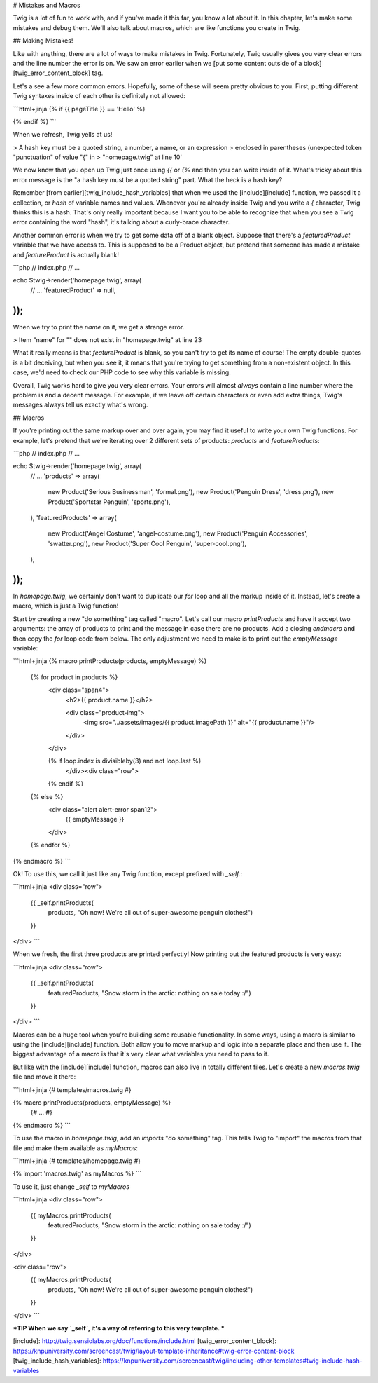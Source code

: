# Mistakes and Macros

Twig is a lot of fun to work with, and if you've made it this far, you know
a lot about it. In this chapter, let's make some mistakes and debug them.
We'll also talk about macros, which are like functions you create in Twig.

## Making Mistakes!

Like with anything, there are a lot of ways to make mistakes in Twig. Fortunately,
Twig usually gives you very clear errors and the line number the error is
on. We saw an error earlier when we [put some content outside of a block][twig_error_content_block]
tag.

Let's a see a few more common errors. Hopefully, some of these will seem
pretty obvious to you. First, putting different Twig syntaxes inside of each
other is definitely not allowed:

```html+jinja
{% if {{ pageTitle }} == 'Hello' %}

{% endif %}
```

When we refresh, Twig yells at us!

> A hash key must be a quoted string, a number, a name, or an expression
> enclosed in parentheses (unexpected token "punctuation" of value "{" in
> "homepage.twig" at line 10'

We now know that you open up Twig just once using `{{` or `{%` and then
you can write inside of it. What's tricky about this error message is the
"a hash key must be a quoted string" part. What the heck is a hash key?

Remember [from earlier][twig_include_hash_variables] that when we used
the [include][include] function, we passed it a collection, or *hash* of variable
names and values. Whenever you're already inside Twig and you write a `{`
character, Twig thinks this is a hash. That's only really important because
I want you to be able to recognize that when you see a Twig error containing
the word "hash", it's talking about a curly-brace character.

Another common error is when we try to get some data off of a blank object.
Suppose that there's a `featuredProduct` variable that we have access to.
This is supposed to be a Product object, but pretend that someone has made
a mistake and `featureProduct` is actually blank!

```php
// index.php
// ...

echo $twig->render('homepage.twig', array(
    // ...
    'featuredProduct' => null,
));
```

When we try to print the `name` on it, we get a strange error.

> Item "name" for "" does not exist in "homepage.twig" at line 23

What it really means is that `featureProduct` is blank, so you can't try
to get its name of course! The empty double-quotes is a bit deceiving, but
when you see it, it means that you're trying to get something from a non-existent
object. In this case, we'd need to check our PHP code to see why this variable
is missing.

Overall, Twig works hard to give you very clear errors. Your errors will
almost *always* contain a line number where the problem is and a decent message.
For example, if we leave off certain characters or even add extra things,
Twig's messages always tell us exactly what's wrong.

## Macros

If you're printing out the same markup over and over again, you may find
it useful to write your own Twig functions. For example, let's pretend that
we're iterating over 2 different sets of products: `products` and `featureProducts`:

```php
// index.php
// ...

echo $twig->render('homepage.twig', array(
    // ...
    'products' => array(
        new Product('Serious Businessman', 'formal.png'),
        new Product('Penguin Dress', 'dress.png'),
        new Product('Sportstar Penguin', 'sports.png'),
    ),
    'featuredProducts' => array(
        new Product('Angel Costume', 'angel-costume.png'),
        new Product('Penguin Accessories', 'swatter.png'),
        new Product('Super Cool Penguin', 'super-cool.png'),
    ),
));
```

In `homepage.twig`, we certainly don't want to duplicate our `for` loop
and all the markup inside of it. Instead, let's create a macro, which is
just a Twig function!

Start by creating a new "do something" tag called "macro". Let's call our
macro `printProducts` and have it accept two arguments: the array of products
to print and the message in case there are no products. Add a closing `endmacro`
and then copy the `for` loop code from below. The only adjustment we need
to make is to print out the `emptyMessage` variable:

```html+jinja
{% macro printProducts(products, emptyMessage) %}
    {% for product in products %}
        <div class="span4">
            <h2>{{ product.name }}</h2>

            <div class="product-img">
                <img src="../assets/images/{{ product.imagePath }}" alt="{{ product.name }}"/>
            </div>
        </div>

        {% if loop.index is divisibleby(3) and not loop.last %}
            </div><div class="row">
        {% endif %}
    {% else %}
        <div class="alert alert-error span12">
            {{ emptyMessage }}
        </div>
    {% endfor %}
{% endmacro %}
```

Ok! To use this, we call it just like any Twig function, except prefixed
with `_self.`:

```html+jinja
<div class="row">
    {{ _self.printProducts(
        products,
        "Oh now! We're all out of super-awesome penguin clothes!")
    }}
</div>
```

When we fresh, the first three products are printed perfectly! Now printing
out the featured products is very easy:

```html+jinja
<div class="row">
    {{ _self.printProducts(
        featuredProducts,
        "Snow storm in the arctic: nothing on sale today :/")
    }}
</div>
```

Macros can be a huge tool when you're building some reusable functionality.
In some ways, using a macro is similar to using the [include][include] function. Both
allow you to move markup and logic into a separate place and then use it.
The biggest advantage of a macro is that it's very clear what variables you
need to pass to it.

But like with the [include][include] function, macros can also live in totally different
files. Let's create a new `macros.twig` file and move it there:

```html+jinja
{# templates/macros.twig #}

{% macro printProducts(products, emptyMessage) %}
    {# ... #}
{% endmacro %}
```

To use the macro in `homepage.twig`, add an `imports` "do something" tag.
This tells Twig to "import" the macros from that file and make them available
as `myMacros`:

```html+jinja
{# templates/homepage.twig #}

{% import 'macros.twig' as myMacros %}
```

To use it, just change `_self` to `myMacros`

```html+jinja
<div class="row">
    {{ myMacros.printProducts(
        featuredProducts,
        "Snow storm in the arctic: nothing on sale today :/")
    }}
</div>

<div class="row">
    {{ myMacros.printProducts(
        products,
        "Oh now! We're all out of super-awesome penguin clothes!")
    }}
</div>
```

***TIP
When we say `_self`, it's a way of referring to this very template.
***

[include]: http://twig.sensiolabs.org/doc/functions/include.html
[twig_error_content_block]: https://knpuniversity.com/screencast/twig/layout-template-inheritance#twig-error-content-block
[twig_include_hash_variables]: https://knpuniversity.com/screencast/twig/including-other-templates#twig-include-hash-variables
